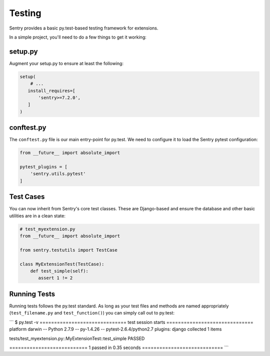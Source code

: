 Testing
=======

Sentry provides a basic py.test-based testing framework for extensions.

.. versionadded:: 7.2.0

In a simple project, you'll need to do a few things to get it working:

setup.py
--------

Augment your setup.py to ensure at least the following:

.. code-block:: python

   setup(
       # ...
      install_requires=[
          'sentry>=7.2.0',
      ]
   )


conftest.py
-----------

The ``conftest.py`` file is our main entry-point for py.test. We need to configure it to load the Sentry pytest configuration:

.. code-block:: python

   from __future__ import absolute_import

   pytest_plugins = [
       'sentry.utils.pytest'
   ]


Test Cases
----------

You can now inherit from Sentry's core test classes. These are Django-based and ensure the database and other basic utilities are in a clean state:

.. code-block:: python

   # test_myextension.py
   from __future__ import absolute_import

   from sentry.testutils import TestCase

   class MyExtensionTest(TestCase):
       def test_simple(self):
          assert 1 != 2


Running Tests
-------------

Running tests follows the py.test standard. As long as your test files and methods are named appropriately (``test_filename.py`` and ``test_function()``) you can simply call out to py.test:

```
$ py.test -v
============================== test session starts ==============================
platform darwin -- Python 2.7.9 -- py-1.4.26 -- pytest-2.6.4/python2.7
plugins: django
collected 1 items

tests/test_myextension.py::MyExtensionTest::test_simple PASSED

=========================== 1 passed in 0.35 seconds ============================
```
